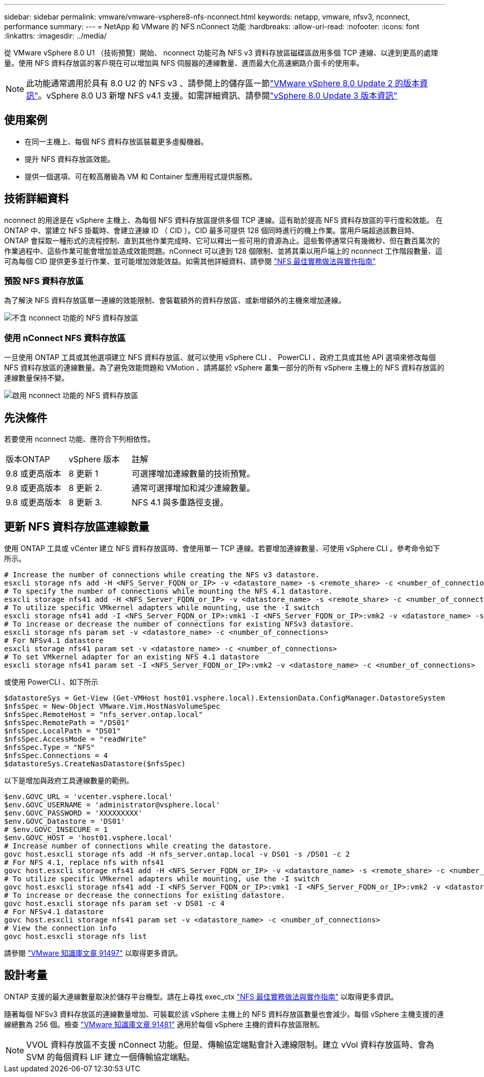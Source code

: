 ---
sidebar: sidebar 
permalink: vmware/vmware-vsphere8-nfs-nconnect.html 
keywords: netapp, vmware, nfsv3, nconnect, performance 
summary:  
---
= NetApp 和 VMware 的 NFS nConnect 功能
:hardbreaks:
:allow-uri-read: 
:nofooter: 
:icons: font
:linkattrs: 
:imagesdir: ../media/


[role="lead"]
從 VMware vSphere 8.0 U1 （技術預覽）開始、 nconnect 功能可為 NFS v3 資料存放區磁碟區啟用多個 TCP 連線、以達到更高的處理量。使用 NFS 資料存放區的客戶現在可以增加與 NFS 伺服器的連線數量、進而最大化高速網路介面卡的使用率。


NOTE: 此功能通常適用於具有 8.0 U2 的 NFS v3 、請參閱上的儲存區一節link:https://docs.vmware.com/en/VMware-vSphere/8.0/rn/vsphere-esxi-802-release-notes/index.html["VMware vSphere 8.0 Update 2 的版本資訊"]。vSphere 8.0 U3 新增 NFS v4.1 支援。如需詳細資訊、請參閱link:https://docs.vmware.com/en/VMware-vSphere/8.0/rn/vsphere-vcenter-server-803-release-notes/index.html["vSphere 8.0 Update 3 版本資訊"]



== 使用案例

* 在同一主機上、每個 NFS 資料存放區裝載更多虛擬機器。
* 提升 NFS 資料存放區效能。
* 提供一個選項、可在較高層級為 VM 和 Container 型應用程式提供服務。




== 技術詳細資料

nconnect 的用途是在 vSphere 主機上、為每個 NFS 資料存放區提供多個 TCP 連線。這有助於提高 NFS 資料存放區的平行度和效能。  在 ONTAP 中、當建立 NFS 掛載時、會建立連線 ID （ CID ）。CID 最多可提供 128 個同時進行的機上作業。當用戶端超過該數目時、 ONTAP 會採取一種形式的流程控制、直到其他作業完成時、它可以釋出一些可用的資源為止。這些暫停通常只有幾微秒、但在數百萬次的作業過程中、這些作業可能會增加並造成效能問題。nConnect 可以達到 128 個限制、並將其乘以用戶端上的 nconnect 工作階段數量、這可為每個 CID 提供更多並行作業、並可能增加效能效益。如需其他詳細資料、請參閱 link:https://www.netapp.com/media/10720-tr-4067.pdf["NFS 最佳實務做法與實作指南"]



=== 預設 NFS 資料存放區

為了解決 NFS 資料存放區單一連線的效能限制、會裝載額外的資料存放區、或新增額外的主機來增加連線。

image:vmware-vsphere8-nfs-wo-nconnect.png["不含 nconnect 功能的 NFS 資料存放區"]



=== 使用 nConnect NFS 資料存放區

一旦使用 ONTAP 工具或其他選項建立 NFS 資料存放區、就可以使用 vSphere CLI 、 PowerCLI 、政府工具或其他 API 選項來修改每個 NFS 資料存放區的連線數量。為了避免效能問題和 VMotion 、請將屬於 vSphere 叢集一部分的所有 vSphere 主機上的 NFS 資料存放區的連線數量保持不變。

image:vmware-vsphere8-nfs-nconnect.png["啟用 nconnect 功能的 NFS 資料存放區"]



== 先決條件

若要使用 nconnect 功能、應符合下列相依性。

[cols="25%, 25%, 50%"]
|===


| 版本ONTAP | vSphere 版本 | 註解 


| 9.8 或更高版本 | 8 更新 1 | 可選擇增加連線數量的技術預覽。 


| 9.8 或更高版本 | 8 更新 2. | 通常可選擇增加和減少連線數量。 


| 9.8 或更高版本 | 8 更新 3. | NFS 4.1 與多重路徑支援。 
|===


== 更新 NFS 資料存放區連線數量

使用 ONTAP 工具或 vCenter 建立 NFS 資料存放區時、會使用單一 TCP 連線。若要增加連線數量、可使用 vSphere CLI 。參考命令如下所示。

[source, bash]
----
# Increase the number of connections while creating the NFS v3 datastore.
esxcli storage nfs add -H <NFS_Server_FQDN_or_IP> -v <datastore_name> -s <remote_share> -c <number_of_connections>
# To specify the number of connections while mounting the NFS 4.1 datastore.
esxcli storage nfs41 add -H <NFS_Server_FQDN_or_IP> -v <datastore_name> -s <remote_share> -c <number_of_connections>
# To utilize specific VMkernel adapters while mounting, use the -I switch
esxcli storage nfs41 add -I <NFS_Server_FQDN_or_IP>:vmk1 -I <NFS_Server_FQDN_or_IP>:vmk2 -v <datastore_name> -s <remote_share> -c <number_of_connections>
# To increase or decrease the number of connections for existing NFSv3 datastore.
esxcli storage nfs param set -v <datastore_name> -c <number_of_connections>
# For NFSv4.1 datastore
esxcli storage nfs41 param set -v <datastore_name> -c <number_of_connections>
# To set VMkernel adapter for an existing NFS 4.1 datastore
esxcli storage nfs41 param set -I <NFS_Server_FQDN_or_IP>:vmk2 -v <datastore_name> -c <number_of_connections>
----
或使用 PowerCLI 、如下所示

[source, powershell]
----
$datastoreSys = Get-View (Get-VMHost host01.vsphere.local).ExtensionData.ConfigManager.DatastoreSystem
$nfsSpec = New-Object VMware.Vim.HostNasVolumeSpec
$nfsSpec.RemoteHost = "nfs_server.ontap.local"
$nfsSpec.RemotePath = "/DS01"
$nfsSpec.LocalPath = "DS01"
$nfsSpec.AccessMode = "readWrite"
$nfsSpec.Type = "NFS"
$nfsSpec.Connections = 4
$datastoreSys.CreateNasDatastore($nfsSpec)
----
以下是增加與政府工具連線數量的範例。

[source, powershell]
----
$env.GOVC_URL = 'vcenter.vsphere.local'
$env.GOVC_USERNAME = 'administrator@vsphere.local'
$env.GOVC_PASSWORD = 'XXXXXXXXX'
$env.GOVC_Datastore = 'DS01'
# $env.GOVC_INSECURE = 1
$env.GOVC_HOST = 'host01.vsphere.local'
# Increase number of connections while creating the datastore.
govc host.esxcli storage nfs add -H nfs_server.ontap.local -v DS01 -s /DS01 -c 2
# For NFS 4.1, replace nfs with nfs41
govc host.esxcli storage nfs41 add -H <NFS_Server_FQDN_or_IP> -v <datastore_name> -s <remote_share> -c <number_of_connections>
# To utilize specific VMkernel adapters while mounting, use the -I switch
govc host.esxcli storage nfs41 add -I <NFS_Server_FQDN_or_IP>:vmk1 -I <NFS_Server_FQDN_or_IP>:vmk2 -v <datastore_name> -s <remote_share> -c <number_of_connections>
# To increase or decrease the connections for existing datastore.
govc host.esxcli storage nfs param set -v DS01 -c 4
# For NFSv4.1 datastore
govc host.esxcli storage nfs41 param set -v <datastore_name> -c <number_of_connections>
# View the connection info
govc host.esxcli storage nfs list
----
請參閱 link:https://kb.vmware.com/s/article/91497["VMware 知識庫文章 91497"] 以取得更多資訊。



== 設計考量

ONTAP 支援的最大連線數量取決於儲存平台機型。請在上尋找 exec_ctx link:https://www.netapp.com/media/10720-tr-4067.pdf["NFS 最佳實務做法與實作指南"] 以取得更多資訊。

隨著每個 NFSv3 資料存放區的連線數量增加、可裝載於該 vSphere 主機上的 NFS 資料存放區數量也會減少。每個 vSphere 主機支援的連線總數為 256 個。檢查 link:https://kb.vmware.com/s/article/91481["VMware 知識庫文章 91481"] 適用於每個 vSphere 主機的資料存放區限制。


NOTE: VVOL 資料存放區不支援 nConnect 功能。但是、傳輸協定端點會計入連線限制。建立 vVol 資料存放區時、會為 SVM 的每個資料 LIF 建立一個傳輸協定端點。
